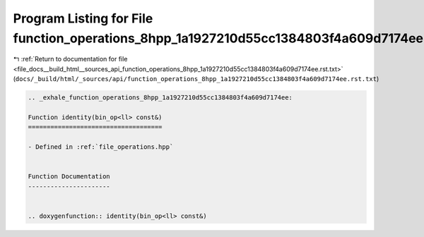 
.. _program_listing_file_docs__build_html__sources_api_function_operations_8hpp_1a1927210d55cc1384803f4a609d7174ee.rst.txt:

Program Listing for File function_operations_8hpp_1a1927210d55cc1384803f4a609d7174ee.rst.txt
============================================================================================

|exhale_lsh| :ref:`Return to documentation for file <file_docs__build_html__sources_api_function_operations_8hpp_1a1927210d55cc1384803f4a609d7174ee.rst.txt>` (``docs/_build/html/_sources/api/function_operations_8hpp_1a1927210d55cc1384803f4a609d7174ee.rst.txt``)

.. |exhale_lsh| unicode:: U+021B0 .. UPWARDS ARROW WITH TIP LEFTWARDS

.. code-block:: cpp

   .. _exhale_function_operations_8hpp_1a1927210d55cc1384803f4a609d7174ee:
   
   Function identity(bin_op<ll> const&)
   ====================================
   
   - Defined in :ref:`file_operations.hpp`
   
   
   Function Documentation
   ----------------------
   
   
   .. doxygenfunction:: identity(bin_op<ll> const&)
